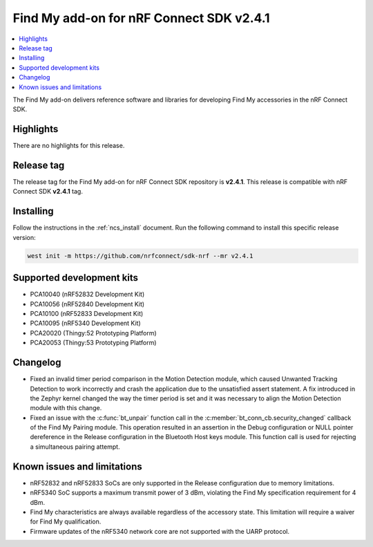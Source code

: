 .. _find_my_release_notes_241:

Find My add-on for nRF Connect SDK v2.4.1
#########################################

.. contents::
   :local:
   :depth: 2

The Find My add-on delivers reference software and libraries for developing Find My accessories in the nRF Connect SDK.

Highlights
**********

There are no highlights for this release.

Release tag
***********

The release tag for the Find My add-on for nRF Connect SDK repository is **v2.4.1**.
This release is compatible with nRF Connect SDK **v2.4.1** tag.

Installing
**********

Follow the instructions in the :ref:`ncs_install` document.
Run the following command to install this specific release version:

.. code-block:: console

    west init -m https://github.com/nrfconnect/sdk-nrf --mr v2.4.1

Supported development kits
**************************

* PCA10040 (nRF52832 Development Kit)
* PCA10056 (nRF52840 Development Kit)
* PCA10100 (nRF52833 Development Kit)
* PCA10095 (nRF5340 Development Kit)
* PCA20020 (Thingy:52 Prototyping Platform)
* PCA20053 (Thingy:53 Prototyping Platform)

Changelog
*********

* Fixed an invalid timer period comparison in the Motion Detection module, which caused Unwanted Tracking Detection to work incorrectly and crash the application due to the unsatisfied assert statement.
  A fix introduced in the Zephyr kernel changed the way the timer period is set and it was necessary to align the Motion Detection module with this change.
* Fixed an issue with the :c:func:`bt_unpair` function call in the :c:member:`bt_conn_cb.security_changed` callback of the Find My Pairing module.
  This operation resulted in an assertion in the Debug configuration or NULL pointer dereference in the Release configuration in the Bluetooth Host keys module.
  This function call is used for rejecting a simultaneous pairing attempt.

Known issues and limitations
****************************

* nRF52832 and nRF52833 SoCs are only supported in the Release configuration due to memory limitations.
* nRF5340 SoC supports a maximum transmit power of 3 dBm, violating the Find My specification requirement for 4 dBm.
* Find My characteristics are always available regardless of the accessory state.
  This limitation will require a waiver for Find My qualification.
* Firmware updates of the nRF5340 network core are not supported with the UARP protocol.
